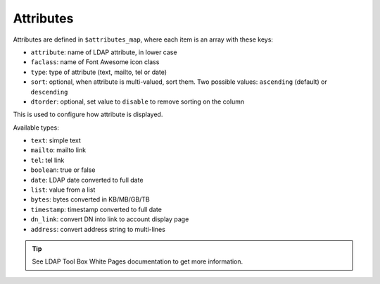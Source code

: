 Attributes
==========

Attributes are defined in ``$attributes_map``, where each item is an array with these keys:

* ``attribute``: name of LDAP attribute, in lower case
* ``faclass``: name of Font Awesome icon class
* ``type``: type of attribute (text, mailto, tel or date)
* ``sort``: optional, when attribute is multi-valued, sort them. Two possible values: ``ascending`` (default) or ``descending``
* ``dtorder``: optional, set value to ``disable`` to remove sorting on the column

This is used to configure how attribute is displayed.

Available types:

* ``text``: simple text
* ``mailto``: mailto link
* ``tel``: tel link
* ``boolean``: true or false
* ``date``: LDAP date converted to full date
* ``list``: value from a list
* ``bytes``: bytes converted in KB/MB/GB/TB
* ``timestamp``: timestamp converted to full date
* ``dn_link``: convert DN into link to account display page
* ``address``: convert address string to multi-lines

.. tip:: See LDAP Tool Box White Pages documentation to get more information.

